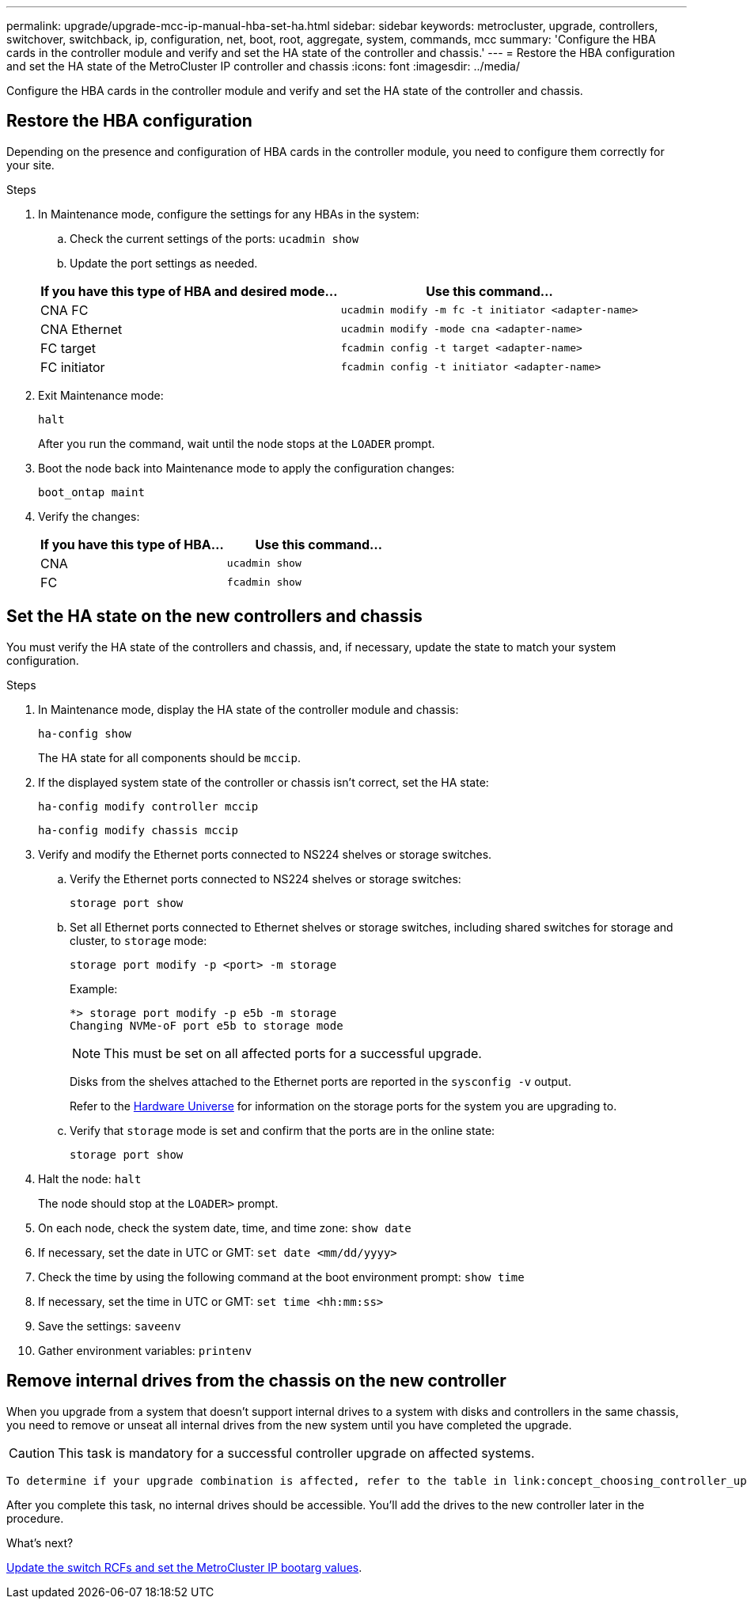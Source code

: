 ---
permalink: upgrade/upgrade-mcc-ip-manual-hba-set-ha.html
sidebar: sidebar
keywords: metrocluster, upgrade, controllers, switchover, switchback, ip, configuration, net, boot, root, aggregate, system, commands, mcc
summary: 'Configure the HBA cards in the controller module and verify and set the HA state of the controller and chassis.'
---
= Restore the HBA configuration and set the HA state of the MetroCluster IP controller and chassis
:icons: font
:imagesdir: ../media/

[.lead]
Configure the HBA cards in the controller module and verify and set the HA state of the controller and chassis. 

== Restore the HBA configuration

Depending on the presence and configuration of HBA cards in the controller module, you need to configure them correctly for your site.

.Steps

. In Maintenance mode, configure the settings for any HBAs in the system:
.. Check the current settings of the ports: `ucadmin show`
.. Update the port settings as needed.

+

|===

h| If you have this type of HBA and desired mode... h| Use this command...

a|
CNA FC
a|
`ucadmin modify -m fc -t initiator <adapter-name>`
a|
CNA Ethernet
a|
`ucadmin modify -mode cna <adapter-name>`
a|
FC target
a|
`fcadmin config -t target <adapter-name>`
a|
FC initiator
a|
`fcadmin config -t initiator <adapter-name>`
|===
. Exit Maintenance mode:
+
`halt`
+
After you run the command, wait until the node stops at the `LOADER` prompt.

. Boot the node back into Maintenance mode to apply the configuration changes:
+
`boot_ontap maint`
. Verify the changes:
+

|===

h| If you have this type of HBA... h| Use this command...

a|
CNA
a|
`ucadmin show`
a|
FC
a|
`fcadmin show`
|===

== Set the HA state on the new controllers and chassis

You must verify the HA state of the controllers and chassis, and, if necessary, update the state to match your system configuration.

.Steps

. In Maintenance mode, display the HA state of the controller module and chassis:
+
`ha-config show`
+
The HA state for all components should be `mccip`.

. If the displayed system state of the controller or chassis isn't correct, set the HA state:
+
`ha-config modify controller mccip`
+
`ha-config modify chassis mccip`

. Verify and modify the Ethernet ports connected to NS224 shelves or storage switches.
+
.. Verify the Ethernet ports connected to NS224 shelves or storage switches:
+
`storage port show`
+
.. Set all Ethernet ports connected to Ethernet shelves or storage switches, including shared switches for storage and cluster, to `storage` mode:
+ 
`storage port modify -p <port> -m storage` 
+
Example:
+
----
*> storage port modify -p e5b -m storage
Changing NVMe-oF port e5b to storage mode
----
+
NOTE: This must be set on all affected ports for a successful upgrade.
+
Disks from the shelves attached to the Ethernet ports are reported in the `sysconfig -v` output. 
+
Refer to the link:https://hwu.netapp.com[Hardware Universe^] for information on the storage ports for the system you are upgrading to.

.. Verify that `storage` mode is set and confirm that the ports are in the online state:
+
`storage port show`

. Halt the node: `halt`
+
The node should stop at the `LOADER>` prompt.

.	On each node, check the system date, time, and time zone: `show date`
.	If necessary, set the date in UTC or GMT: `set date <mm/dd/yyyy>`
.	Check the time by using the following command at the boot environment prompt: `show time`
.	If necessary, set the time in UTC or GMT: `set time <hh:mm:ss>`

.	Save the settings: `saveenv`
.	Gather environment variables: `printenv`


== Remove internal drives from the chassis on the new controller

When you upgrade from a system that doesn't support internal drives to a system with disks and controllers in the same chassis, you need to remove or unseat all internal drives from the new system until you have completed the upgrade. 

CAUTION: This task is mandatory for a successful controller upgrade on affected systems.

 To determine if your upgrade combination is affected, refer to the table in link:concept_choosing_controller_upgrade_mcc.html#all-other-supported-metrocluster-ip-controller-upgrades[Supported controller upgrades]. If your upgrade combination is marked with *Note 3*, you must remove or unseat the internal drives from the new system. 

After you complete this task, no internal drives should be accessible. You'll add the drives to the new controller later in the procedure.




.What's next?
link:upgrade-mcc-ip-manual-apply-rcf-set-bootarg.html[Update the switch RCFs and set the MetroCluster IP bootarg values].

// 2024 Nov 12, ONTAPDOC-2351
